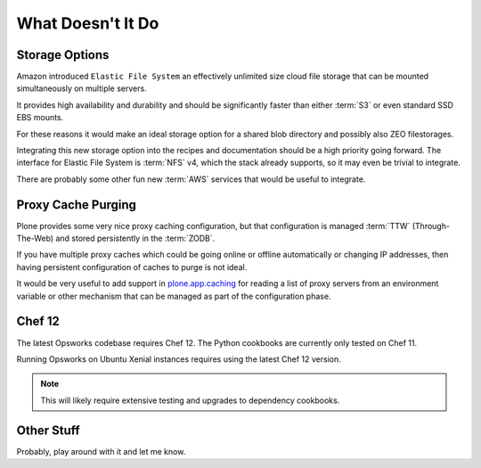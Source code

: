 ==================
What Doesn't It Do
==================

Storage Options
===============

Amazon introduced ``Elastic File System`` an effectively unlimited
size cloud file storage that can be mounted simultaneously on multiple
servers.

It provides high availability and durability and should be
significantly faster than either :term:`S3` or even standard SSD EBS mounts.

For these reasons it would make an ideal storage option for a shared blob directory and
possibly also ZEO filestorages.

Integrating this new storage option into the recipes and documentation should
be a high priority going forward.
The interface for Elastic File System is :term:`NFS` v4, which the stack already supports, so it may even be trivial to integrate.

There are probably some other fun new :term:`AWS` services that would be useful to integrate.


Proxy Cache Purging
===================

Plone provides some very nice proxy caching configuration, but that
configuration is managed :term:`TTW` (Through-The-Web) and stored persistently in the :term:`ZODB`.

If you have multiple proxy caches which could be going online or offline automatically or
changing IP addresses, then having persistent configuration of caches to purge
is not ideal.

It would be very useful to add support in `plone.app.caching <https://github.com/plone/plone.app.caching>`_
for reading a list of proxy servers from an environment variable or other mechanism that can
be managed as part of the configuration phase.


Chef 12
=======

The latest Opsworks codebase requires Chef 12.
The Python cookbooks are currently only tested on Chef 11.

Running Opsworks on Ubuntu Xenial instances requires using the latest Chef 12 version.

.. note::

   This will likely require extensive testing and upgrades to dependency cookbooks.


Other Stuff
===========

Probably, play around with it and let me know.
